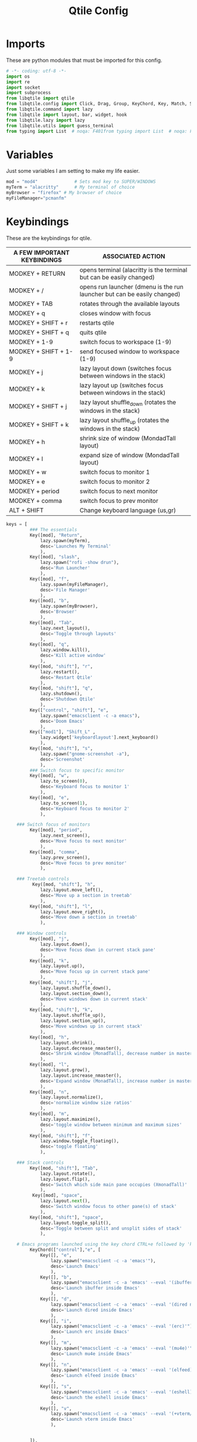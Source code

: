 #+TITLE: Qtile Config
#+PROPERTY: header-args :tangle config.p

* Imports
These are python modules that must be imported for this config.

#+BEGIN_SRC python
# -*- coding: utf-8 -*-
import os
import re
import socket
import subprocess
from libqtile import qtile
from libqtile.config import Click, Drag, Group, KeyChord, Key, Match, Screen
from libqtile.command import lazy
from libqtile import layout, bar, widget, hook
from libqtile.lazy import lazy
from libqtile.utils import guess_terminal
from typing import List  # noqa: F401from typing import List  # noqa: F401
#+END_SRC

* Variables
Just some variables I am setting to make my life easier.

#+BEGIN_SRC python
mod = "mod4"              # Sets mod key to SUPER/WINDOWS
myTerm = "alacritty"      # My terminal of choice
myBrowser = "firefox" # My browser of choice
myFileManager="pcmanfm"
#+END_SRC

#+RESULTS:
: None

* Keybindings
These are the keybindings for qtile.

| A FEW IMPORTANT KEYBINDINGS | ASSOCIATED ACTION                                                        |
|-----------------------------+--------------------------------------------------------------------------|
| MODKEY + RETURN             | opens terminal (alacritty is the terminal but can be easily changed)     |
| MODKEY + /                  | opens run launcher (dmenu is the run launcher but can be easily changed) |
| MODKEY + TAB                | rotates through the available layouts                                    |
| MODKEY + q                  | closes window with focus                                                 |
| MODKEY + SHIFT + r          | restarts qtile                                                           |
| MODKEY + SHIFT + q          | quits qtile                                                              |
| MODKEY + 1-9                | switch focus to workspace (1-9)                                          |
| MODKEY + SHIFT + 1-9        | send focused window to workspace (1-9)                                   |
| MODKEY + j                  | lazy layout down (switches focus between windows in the stack)           |
| MODKEY + k                  | lazy layout up (switches focus between windows in the stack)             |
| MODKEY + SHIFT + j          | lazy layout shuffle_down (rotates the windows in the stack)              |
| MODKEY + SHIFT + k          | lazy layout shuffle_up (rotates the windows in the stack)                |
| MODKEY + h                  | shrink size of window (MondadTall layout)                                |
| MODKEY + l                  | expand size of window (MondadTall layout)                                |
| MODKEY + w                  | switch focus to monitor 1                                                |
| MODKEY + e                  | switch focus to monitor 2                                                |
| MODKEY + period             | switch focus to next monitor                                             |
| MODKEY + comma              | switch focus to prev monitor                                             |
| ALT  +   SHIFT              | Change keyboard language (us,gr)                                         |

#+BEGIN_SRC python
keys = [
         ### The essentials
         Key([mod], "Return",
             lazy.spawn(myTerm),
             desc='Launches My Terminal'
             ),
         Key([mod], "slash",
             lazy.spawn("rofi -show drun"),
             desc='Run Launcher'
             ),
         Key([mod], "f",
             lazy.spawn(myFileManager),
             desc='File Manager'
             ),
         Key([mod], "b",
             lazy.spawn(myBrowser),
             desc='Browser'
             ),
         Key([mod], "Tab",
             lazy.next_layout(),
             desc='Toggle through layouts'
             ),
         Key([mod], "q",
             lazy.window.kill(),
             desc='Kill active window'
             ),
         Key([mod, "shift"], "r",
             lazy.restart(),
             desc='Restart Qtile'
             ),
         Key([mod, "shift"], "q",
             lazy.shutdown(),
             desc='Shutdown Qtile'
             ),
         Key(["control", "shift"], "e",
             lazy.spawn("emacsclient -c -a emacs"),
             desc='Doom Emacs'
             ),
         Key(["mod1"], "Shift_L" ,
             lazy.widget['keyboardlayout'].next_keyboard()
             ),
         Key([mod, "shift"], "s",
             lazy.spawn("gnome-screenshot -a"),
             desc='Screenshot'
             ),
         ### Switch focus to specific monitor
         Key([mod], "w",
             lazy.to_screen(0),
             desc='Keyboard focus to monitor 1'
             ),
         Key([mod], "e",
             lazy.to_screen(1),
             desc='Keyboard focus to monitor 2'
             ),

    ### Switch focus of monitors
         Key([mod], "period",
             lazy.next_screen(),
             desc='Move focus to next monitor'
             ),
         Key([mod], "comma",
             lazy.prev_screen(),
             desc='Move focus to prev monitor'
             ),

    ### Treetab controls
          Key([mod, "shift"], "h",
             lazy.layout.move_left(),
             desc='Move up a section in treetab'
             ),
         Key([mod, "shift"], "l",
             lazy.layout.move_right(),
             desc='Move down a section in treetab'
             ),

    ### Window controls
         Key([mod], "j",
             lazy.layout.down(),
             desc='Move focus down in current stack pane'
             ),
         Key([mod], "k",
             lazy.layout.up(),
             desc='Move focus up in current stack pane'
             ),
         Key([mod, "shift"], "j",
             lazy.layout.shuffle_down(),
             lazy.layout.section_down(),
             desc='Move windows down in current stack'
             ),
         Key([mod, "shift"], "k",
             lazy.layout.shuffle_up(),
             lazy.layout.section_up(),
             desc='Move windows up in current stack'
             ),
         Key([mod], "h",
             lazy.layout.shrink(),
             lazy.layout.decrease_nmaster(),
             desc='Shrink window (MonadTall), decrease number in master pane (Tile)'
             ),
         Key([mod], "l",
             lazy.layout.grow(),
             lazy.layout.increase_nmaster(),
             desc='Expand window (MonadTall), increase number in master pane (Tile)'
             ),
         Key([mod], "n",
             lazy.layout.normalize(),
             desc='normalize window size ratios'
             ),
         Key([mod], "m",
             lazy.layout.maximize(),
             desc='toggle window between minimum and maximum sizes'
             ),
         Key([mod, "shift"], "f",
             lazy.window.toggle_floating(),
             desc='toggle floating'
             ),

    ### Stack controls
         Key([mod, "shift"], "Tab",
             lazy.layout.rotate(),
             lazy.layout.flip(),
             desc='Switch which side main pane occupies (XmonadTall)'
             ),
          Key([mod], "space",
             lazy.layout.next(),
             desc='Switch window focus to other pane(s) of stack'
             ),
         Key([mod, "shift"], "space",
             lazy.layout.toggle_split(),
             desc='Toggle between split and unsplit sides of stack'
             ),

    # Emacs programs launched using the key chord CTRL+e followed by 'key'
         KeyChord(["control"],"e", [
             Key([], "e",
                 lazy.spawn("emacsclient -c -a 'emacs'"),
                 desc='Launch Emacs'
                 ),
             Key([], "b",
                 lazy.spawn("emacsclient -c -a 'emacs' --eval '(ibuffer)'"),
                 desc='Launch ibuffer inside Emacs'
                 ),
             Key([], "d",
                 lazy.spawn("emacsclient -c -a 'emacs' --eval '(dired nil)'"),
                 desc='Launch dired inside Emacs'
                 ),
             Key([], "i",
                 lazy.spawn("emacsclient -c -a 'emacs' --eval '(erc)'"),
                 desc='Launch erc inside Emacs'
                 ),
             Key([], "m",
                 lazy.spawn("emacsclient -c -a 'emacs' --eval '(mu4e)'"),
                 desc='Launch mu4e inside Emacs'
                 ),
             Key([], "n",
                 lazy.spawn("emacsclient -c -a 'emacs' --eval '(elfeed)'"),
                 desc='Launch elfeed inside Emacs'
                 ),
             Key([], "s",
                 lazy.spawn("emacsclient -c -a 'emacs' --eval '(eshell)'"),
                 desc='Launch the eshell inside Emacs'
                 ),
             Key([], "v",
                 lazy.spawn("emacsclient -c -a 'emacs' --eval '(+vterm/here nil)'"),
                 desc='Launch vterm inside Emacs'
                 ),


         ]),
]
#+END_SRC

#+RESULTS:

* Groups
#+BEGIN_SRC python
############################################################################
# groups = [Group(i) for i in [                                            #
#     ("WWW",layout='monadtall'),                                          #
#     "CMD",                                                               #
#     "EDITOR1" ,                                                          #
#     "EDITOR2" ,                                                          #
#     "PDF",                                                               #
#     "FILES",                                                             #
#     "MUSIC",                                                             #
#     "CHAT",                                                              #
#     "GIT",                                                               #
# ]]                                                                       #
#                                                                          #
# for i, group in enumerate(groups):                                       #
#     actual_key = str(i + 1)                                              #
#     keys.extend([                                                        #
#         # Switch to workspace N                                          #
#         Key([mod], actual_key, lazy.group[group.name].toscreen()),       #
#         # Send window to workspace N                                     #
#         Key([mod, "shift"], actual_key, lazy.window.togroup(group.name)) #
#     ])                                                                   #
############################################################################
group_names = [("WWW", {'layout': 'max'}),
               ("TERM", {'layout': 'ratiotile'}),
               ("EDITOR1", {'layout': 'monadtall'}),
               ("EDITOR2", {'layout': 'monadtall'}),
               ("PDF", {'layout': 'treetab'}),
               ("FILES", {'layout': 'monadtall'}),
               ("MUSIC", {'layout': 'monadtall'}),
               ("CHAT", {'layout': 'monadtall'}),
               ("GIT", {'layout': 'monadtall'})]

groups = [Group(name, **kwargs) for name, kwargs in group_names]

for i, (name, kwargs) in enumerate(group_names, 1):
    keys.append(Key([mod], str(i), lazy.group[name].toscreen()))        # Switch to another group
    keys.append(Key([mod, "shift"], str(i), lazy.window.togroup(name))) # Send current window to another group
#+end_src

* Settings For Some Layouts
Settings that I use in most layouts, so I'm defining them one time here.

#+BEGIN_SRC python
layout_theme = {"border_width": 2,
                "margin": 8,
                "border_focus": "e1acff",
                "border_normal": "1D2330"
                }
#+END_SRC

#+RESULTS:
: None

* Layouts
The layouts that I use, plus several that I don't use. Uncomment the layouts you want; comment out the ones that you don't want to use.

#+BEGIN_SRC python
layouts = [
    #layout.MonadWide(**layout_theme),
    #layout.Bsp(**layout_theme),
    layout.Stack(stacks=2, **layout_theme),
    #layout.Columns(**layout_theme),
    #layout.RatioTile(**layout_theme),
    #layout.Tile(shift_windows=True, **layout_theme),
    #layout.VerticalTile(**layout_theme),
    #layout.Matrix(**layout_theme),
    #layout.Zoomy(**layout_theme),
    layout.MonadTall(**layout_theme),
    layout.Max(**layout_theme),
    #layout.Stack(num_stacks=2),
    layout.RatioTile(**layout_theme),
    layout.TreeTab(
         font = "Ubuntu",
         fontsize = 10,
         sections = ["FIRST", "SECOND", "THIRD", "FOURTH"],
         section_fontsize = 10,
         border_width = 2,
         bg_color = "1c1f24",
         active_bg = "c678dd",
         active_fg = "000000",
         inactive_bg = "a9a1e1",
         inactive_fg = "1c1f24",
         padding_left = 0,
         padding_x = 0,
         padding_y = 5,
         section_top = 10,
         section_bottom = 20,
         level_shift = 8,
         vspace = 3,
         panel_width = 200
         ),
    layout.Floating(**layout_theme)
]
#+END_SRC

#+RESULTS:

**  Floating
#+begin_src python
mouse = [
    Drag([mod], "Button1", lazy.window.set_position_floating(),
         start=lazy.window.get_position()),
    Drag([mod], "Button3", lazy.window.set_size_floating(),
         start=lazy.window.get_size()),
    Click([mod], "Button2", lazy.window.bring_to_front()),
]
dgroups_key_binder = None
dgroups_app_rules = []  # type: List
follow_mouse_focus = True
bring_front_click = False
cursor_warp = False
floating_layout = layout.Floating(
    float_rules=[
        # Run the utility of `xprop` to see the wm class and name of an X client.
        *layout.Floating.default_float_rules,
        Match(wm_class="confirmreset"),  # gitk
        Match(wm_class="makebranch"),  # gitk
        Match(wm_class="maketag"),  # gitk
        Match(wm_class="ssh-askpass"),  # ssh-askpass
        Match(title="branchdialog"),  # gitk
        Match(title="pinentry"),  # GPG key password entry
    ],
    border_focus="#9ccfd8",
    border_normal="#31748f"
)
auto_fullscreen = True
focus_on_window_activation = "smart"
reconfigure_screens = True

# If things like steam games want to auto-minimize themselves when losing
# focus, should we respect this or not?
auto_minimize = True

#+end_src

* Colors
Defining some colors for use in our panel.  Colors have two values because you can use gradients.

#+BEGIN_SRC python
colors_morning = [["#161320"],#Flamingo 0
          ["#DDB6F2"], #Mauve 1
          ["#F5C2E7"], #Pink 2
          ["#E8A2AF"], #Maroon 3
          ["#F28FAD"], #Red 4
          ["#F8BD96"], #Peach 5
          ["#FAE3B0"], #Yellow 6
          ["#ABE9B3"], #Green 7
          ["#B5E8E0"], #Teal  8
          ["#96CDFB"], #Blue 9
          ]
colors_night = [["#161320"], #Black 0
          ["#1A1826"], #Black 1
          ["#1E1E2E"], #Black 2
          ["#302D41"], #Black 3
          ["#575268"], #Black 4
          ["#6E6C7E"], #Gray 0 5
          ["#988BA2"], #Gray 1 6
          ["#C3BAC6"], #Gray 2 7
          ["#D9E0EE"], #White 8
          ["#C9CBFF"], #Lavender 9
          ["#F5E0DC"],]#Rosewater 10
#+END_SRC

#+RESULTS:
: None
    
* Default Widget Settings
Defining a few default widget key values.

#+BEGIN_SRC python
##### DEFAULT WIDGET SETTINGS #####
widget_defaults = dict(
    font="Ubuntu Bold",
    fontsize = 15,
    padding = 2,
    background=colors_night[4]
)
extension_defaults = widget_defaults.copy()
#+END_SRC

#+RESULTS:

* Widgets
This is the bar, or the panel, and the widgets within the bar.

#+BEGIN_SRC python
def init_widgets_list():
    widgets_list = [
                widget.Sep(
                    linewidth=0,
                    padding=6
                ),
                widget.Image(
                    filename = "~/.config/qtile/endeavouros-icon.png",
                    mouse_callbacks = {"Button1": lazy.spawn(".screenlayout/main_dualscreen.sh")},
                    scale = "False"
                ),
                widget.Sep(
                    linewidth=0,
                    padding=6
                ),
                widget.GroupBox(
                    active=colors_night[8],
                    rounded=False,
                    highlight_color=colors_night[5],
                    highlight_method="line",
                    borderwidth=0
                ),#!/usr/bin/env python3

                widget.WindowName(
                    # Make it transparent
                    foreground=colors_night[1]
                ),
                widget.TextBox(
                    text='',
                    background=colors_night[4],
                    foreground=colors_morning[6],
                    padding=0,
                    fontsize=30
                ),
                widget.CurrentLayout(
                    foreground=colors_night[0],
                    background=colors_morning[6],
                ),
                widget.TextBox(
                    text='',
                    foreground=colors_morning[4],
                    background=colors_morning[6],
                    padding=0,
                    fontsize=30
                ),
                widget.ThermalZone(
                    format=" {temp}°C",
                    fgcolor_normal=colors_morning[0],
                    background=colors_morning[4],
                    zone="/sys/class/thermal/thermal_zone0/temp"
                ),
                widget.TextBox(
                    text='',
                    foreground=colors_morning[7],                    background=colors_morning[4],                       padding=0,
                    fontsize=30
                ),
                widget.Memory(
                    format="溜{MemUsed: .0f}{mm}",
                    background=colors_morning[7],
                    foreground=colors_morning[0],
                    interval=1.0
                ),
                widget.TextBox(
                    text='',
                    background=colors_morning[7],
                    foreground=colors_morning[5],

                    padding=0,
                    fontsize=30
                ),
                widget.Net(
                    format="  {down} ↓↑ {up}",
                    background=colors_morning[5],
                    foreground=colors_morning[0],
                    update_interval=1.0
                ),
                widget.TextBox(
                    text='',
                    background=colors_morning[5],
                    foreground=colors_morning[8],
                    padding=0,
                    fontsize=30
                ),
                widget.TextBox(
                    text='',
                    background=colors_morning[8],
                    foreground=colors_morning[0],
                    padding=7
                ),
                widget.Clock(
                    background=colors_morning[8],
                    foreground=colors_morning[0],
                    format="%H:%M - %d/%m/%Y",
                    update_interval=60.0
                ),
                widget.TextBox(
                    text='',
                    foreground = colors_morning[4],
                    background = colors_morning[8],
                    padding = 0,
                    fontsize=30
                       ),
                widget.Volume(
                    foreground = colors_morning[0],
                    background = colors_morning[4],
                    fmt = '🔉 {}',
                    volume_app = 'pavucontrol',
                    mouse_callbacks = {
                    "Button2": lazy.spawn("pavucontrol"),
                       }),
                widget.TextBox(
                    text='',
                    foreground = colors_night[7],
                    background = colors_morning[4],
                    padding = 0,
                    fontsize=30
                       ),
                widget.Backlight(
                    format = "☀ {percent:2.0%}",
                    foreground = colors_night[0],
                    background = colors_night[7],
                    change_command = 'brightnessctl',
                    backlight_name = 'amdgpu_bl0',
                    mouse_callbacks = {
                    "Button1": lazy.spawn("brightnessctl s 0%"),
                    "Button2": lazy.spawn("brightnessctl s 50%"),
                    "Button3": lazy.spawn("brightnessctl s 100%"),
                    "Button4": lazy.spawn("brightnessctl s 5%+"),
                    "Button5": lazy.spawn("brightnessctl s 5%-"),
                                         },
                        ),

                widget.TextBox(
                    text='',
                    background=colors_night[7],
                    foreground=colors_night[4],
                    padding=0,
                    fontsize=30
                ),
                widget.Systray(),
                widget.Spacer(length = 2, background = colors_morning[0]),
                widget.KeyboardLayout(
                        background = colors_night[4],
                        foreground = colors_night[8],
                        configured_keyboards = ["us", "gr"],
                        update_interval = 1,
                        padding = 10
                       ),
        widget.QuickExit(
                    default_text="拉",
                    fontsize=25,
                    foreground=colors_night[8],
                    timer_interval=0,
                    countdown_format="拉"
                )
            ]
    return widgets_list
#+END_SRC

#+RESULTS:
: None


* Screens
Screen settings for my laptop setup.

#+BEGIN_SRC python
def init_widgets_screen1():
    widgets_screen1 = init_widgets_list()
    del widgets_screen1[21:23]               # Slicing removes unwanted widgets (systray) on Monitors 1,3
    return widgets_screen1

def init_widgets_screen2():
    widgets_screen2 = init_widgets_list()
    return widgets_screen2                 # Monitor 2 will display all widgets in widgets_list

def init_screens():
    return [Screen(top=bar.Bar(widgets=init_widgets_screen2(), opacity=1.0, size=25),
                   wallpaper="/home/dp/Pictures/Wallpapers/wallpapers/os/various-arch-2-4k.png",
                   wallpaper_mode='stretch',
                    ),      
            Screen(top=bar.Bar(widgets=init_widgets_screen1(), opacity=1.0, size=25),
                   wallpaper="/home/dp/Pictures/Wallpapers/wallpapers/os/arch-rainbow-1920x1080.png",
                   ),      
            ]

if __name__ in ["config", "__main__"]:
    screens = init_screens()
    widgets_list = init_widgets_list()
    widgets_screen1 = init_widgets_screen1()

#+END_SRC

* Some Important Functions
#+begin_src python
def window_to_prev_group(qtile):
    if qtile.currentWindow is not None:
        i = qtile.groups.index(qtile.currentGroup)
        qtile.currentWindow.togroup(qtile.groups[i - 1].name)

def window_to_next_group(qtile):
    if qtile.currentWindow is not None:
        i = qtile.groups.index(qtile.currentGroup)
        qtile.currentWindow.togroup(qtile.groups[i + 1].name)

def window_to_previous_screen(qtile):
    i = qtile.screens.index(qtile.current_screen)
    if i != 0:
        group = qtile.screens[i - 1].group.name
        qtile.current_window.togroup(group)

def window_to_next_screen(qtile):
    i = qtile.screens.index(qtile.current_screen)
    if i + 1 != len(qtile.screens):
        group = qtile.screens[i + 1].group.name
        qtile.current_window.togroup(group)
def switch_screens(qtile):
    i = qtile.screens.index(qtile.current_screen)
    group = qtile.screens[i - 1].group
    qtile.current_screen.set_group(group)
#+end_src
* Startup
#+begin_src python
@hook.subscribe.startup_once
def autostart():
    home = os.path.expanduser('~/.config/qtile/autostart.sh')
    subprocess.run([home])
# XXX: Gasp! We're lying here. In fact, nobody really uses or cares about this
# string besides java UI toolkits; you can see several discussions on the
# mailing lists, GitHub issues, and other WM documentation that suggest setting
# this string if your java app doesn't work correctly. We may as well just lie
# and say that we're a working one by default.
#
# We choose LG3D to maximize irony: it is a 3D non-reparenting WM written in
# java that happens to be on java's whitelist.
wmname = "LG3D"
#+end_src

#+RESULTS:

